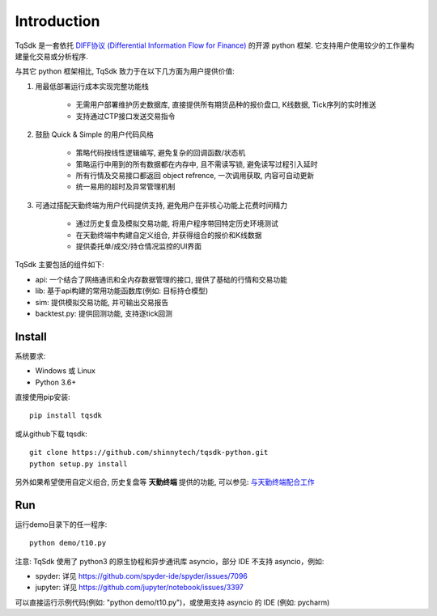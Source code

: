 Introduction
=================================================

TqSdk 是一套依托 `DIFF协议 (Differential Information Flow for Finance) <http://doc.shinnytech.com/diff/latest/index.html>`_ 的开源 python 框架. 它支持用户使用较少的工作量构建量化交易或分析程序.

与其它 python 框架相比, TqSdk 致力于在以下几方面为用户提供价值:

1. 用最低部署运行成本实现完整功能栈

    * 无需用户部署维护历史数据库, 直接提供所有期货品种的报价盘口, K线数据, Tick序列的实时推送
    * 支持通过CTP接口发送交易指令

2. 鼓励 Quick & Simple 的用户代码风格

    * 策略代码按线性逻辑编写, 避免复杂的回调函数/状态机
    * 策略运行中用到的所有数据都在内存中, 且不需读写锁, 避免读写过程引入延时
    * 所有行情及交易接口都返回 object refrence, 一次调用获取, 内容可自动更新
    * 统一易用的超时及异常管理机制

3. 可通过搭配天勤终端为用户代码提供支持, 避免用户在非核心功能上花费时间精力

    * 通过历史复盘及模拟交易功能, 将用户程序带回特定历史环境测试
    * 在天勤终端中构建自定义组合, 并获得组合的报价和K线数据
    * 提供委托单/成交/持仓情况监控的UI界面


TqSdk 主要包括的组件如下:

* api: 一个结合了网络通讯和全内存数据管理的接口, 提供了基础的行情和交易功能
* lib: 基于api构建的常用功能函数库(例如: 目标持仓模型)
* sim: 提供模拟交易功能, 并可输出交易报告
* backtest.py: 提供回测功能, 支持逐tick回测


Install
-------------------------------------------------
系统要求:

* Windows 或 Linux
* Python 3.6+

直接使用pip安装::

    pip install tqsdk

或从github下载 tqsdk::

    git clone https://github.com/shinnytech/tqsdk-python.git
    python setup.py install

另外如果希望使用自定义组合, 历史复盘等 **天勤终端** 提供的功能, 可以参见: `与天勤终端配合工作 <http://doc.shinnytech.com/pysdk/latest/tq/index.html>`_


Run
-------------------------------------------------
运行demo目录下的任一程序::

    python demo/t10.py

注意: TqSdk 使用了 python3 的原生协程和异步通讯库 asyncio，部分 IDE 不支持 asyncio，例如:

* spyder: 详见 https://github.com/spyder-ide/spyder/issues/7096
* jupyter: 详见 https://github.com/jupyter/notebook/issues/3397

可以直接运行示例代码(例如: "python demo/t10.py")，或使用支持 asyncio 的 IDE (例如: pycharm)
